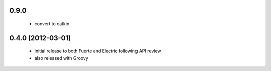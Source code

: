 
0.9.0
-----

 * convert to catkin

0.4.0 (2012-03-01)
------------------

 * initial release to both Fuerte and Electric following API review
 * also released with Groovy
